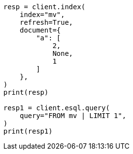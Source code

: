 // This file is autogenerated, DO NOT EDIT
// esql/multivalued-fields.asciidoc:191

[source, python]
----
resp = client.index(
    index="mv",
    refresh=True,
    document={
        "a": [
            2,
            None,
            1
        ]
    },
)
print(resp)

resp1 = client.esql.query(
    query="FROM mv | LIMIT 1",
)
print(resp1)
----
